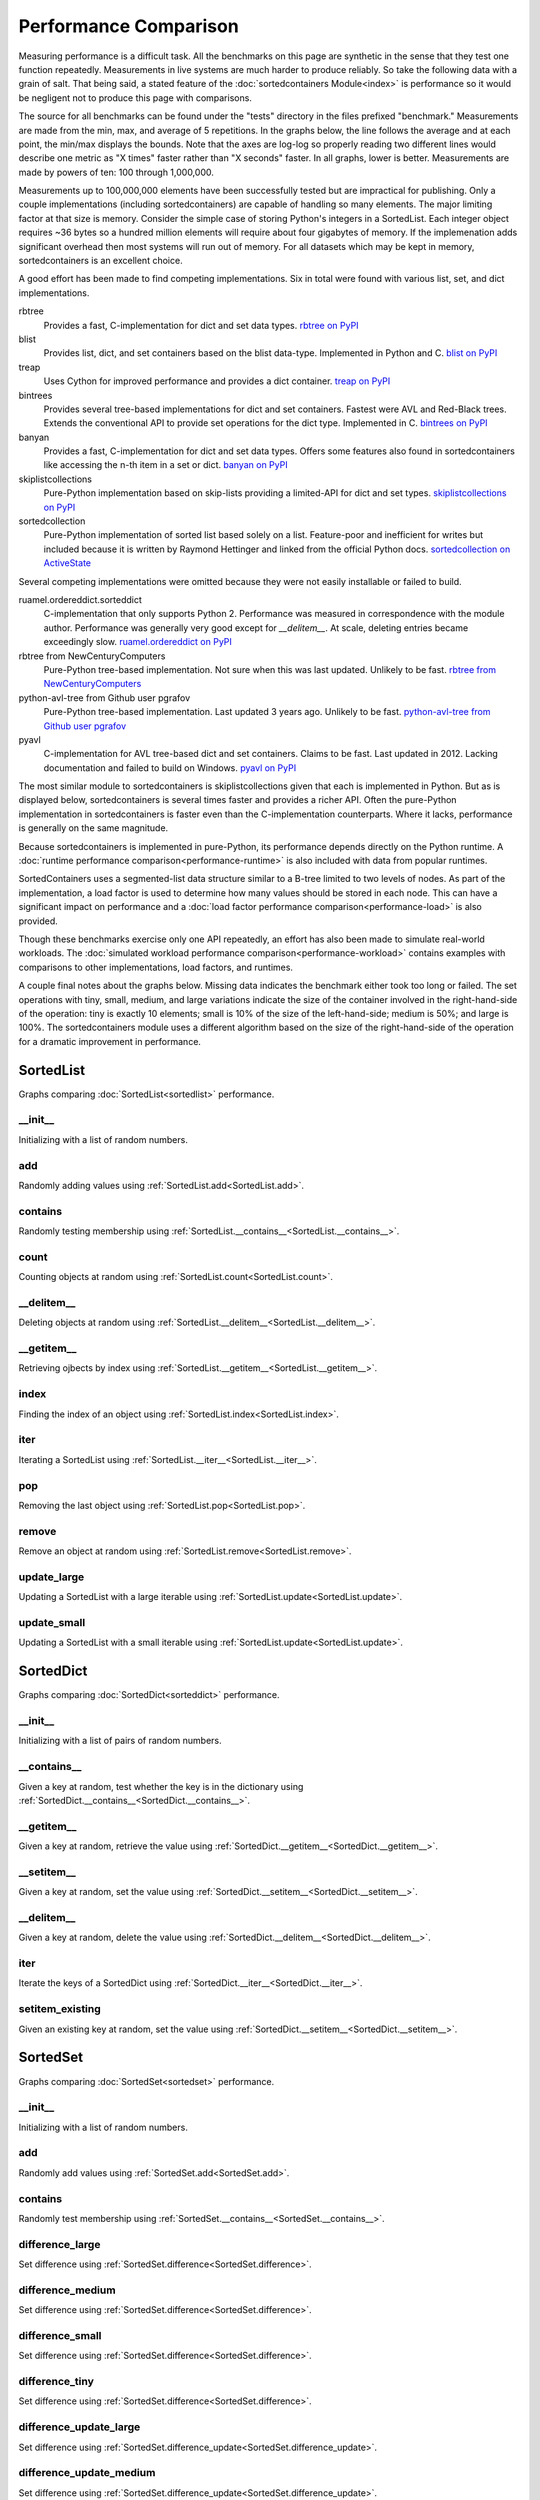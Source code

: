 Performance Comparison
======================

Measuring performance is a difficult task. All the benchmarks on this page are
synthetic in the sense that they test one function repeatedly. Measurements in
live systems are much harder to produce reliably. So take the following data
with a grain of salt. That being said, a stated feature of the
:doc:`sortedcontainers Module<index>` is performance so it would be negligent
not to produce this page with comparisons.

The source for all benchmarks can be found under the "tests" directory in the
files prefixed "benchmark." Measurements are made from the min, max, and average
of 5 repetitions. In the graphs below, the line follows the average and at each
point, the min/max displays the bounds. Note that the axes are log-log so
properly reading two different lines would describe one metric as "X times"
faster rather than "X seconds" faster. In all graphs, lower is
better. Measurements are made by powers of ten: 100 through 1,000,000.

Measurements up to 100,000,000 elements have been successfully tested but are
impractical for publishing. Only a couple implementations (including
sortedcontainers) are capable of handling so many elements. The major limiting
factor at that size is memory. Consider the simple case of storing Python's
integers in a SortedList. Each integer object requires ~36 bytes so a hundred
million elements will require about four gigabytes of memory. If the
implemenation adds significant overhead then most systems will run out of
memory. For all datasets which may be kept in memory, sortedcontainers is an
excellent choice.

A good effort has been made to find competing implementations. Six in total
were found with various list, set, and dict implementations.

rbtree
  Provides a fast, C-implementation for dict and set data types.
  `rbtree on PyPI <https://pypi.python.org/pypi/rbtree>`_

blist
  Provides list, dict, and set containers based on the blist data-type.
  Implemented in Python and C.
  `blist on PyPI <https://pypi.python.org/pypi/blist>`_

treap
  Uses Cython for improved performance and provides a dict container.
  `treap on PyPI <https://pypi.python.org/pypi/treap>`_

bintrees
  Provides several tree-based implementations for dict and set containers.
  Fastest were AVL and Red-Black trees. Extends the conventional API to
  provide set operations for the dict type. Implemented in C.
  `bintrees on PyPI <https://pypi.python.org/pypi/bintrees>`_

banyan
  Provides a fast, C-implementation for dict and set data types. Offers some
  features also found in sortedcontainers like accessing the n-th item in a
  set or dict.
  `banyan on PyPI <https://pypi.python.org/pypi/Banyan>`_

skiplistcollections
  Pure-Python implementation based on skip-lists providing a limited-API
  for dict and set types.
  `skiplistcollections on PyPI <https://pypi.python.org/pypi/skiplistcollections>`_

sortedcollection
  Pure-Python implementation of sorted list based solely on a list.
  Feature-poor and inefficient for writes but included because it is written
  by Raymond Hettinger and linked from the official Python docs.
  `sortedcollection on ActiveState <http://code.activestate.com/recipes/577197-sortedcollection/>`_

Several competing implementations were omitted because they were not easily
installable or failed to build.

ruamel.ordereddict.sorteddict
  C-implementation that only supports Python 2. Performance was measured in
  correspondence with the module author. Performance was generally very good
  except for `__delitem__`. At scale, deleting entries became exceedingly slow.
  `ruamel.ordereddict on PyPI <https://pypi.python.org/pypi/ruamel.ordereddict/>`_

rbtree from NewCenturyComputers
  Pure-Python tree-based implementation. Not sure when this was last updated.
  Unlikely to be fast.
  `rbtree from NewCenturyComputers <http://newcenturycomputers.net/projects/rbtree.html>`_

python-avl-tree from Github user pgrafov
  Pure-Python tree-based implementation. Last updated 3 years ago. Unlikely
  to be fast.
  `python-avl-tree from Github user pgrafov <https://github.com/pgrafov/python-avl-tree>`_

pyavl
  C-implementation for AVL tree-based dict and set containers. Claims to be
  fast. Last updated in 2012. Lacking documentation and failed to build on
  Windows.
  `pyavl on PyPI <https://pypi.python.org/pypi/pyavl>`_

The most similar module to sortedcontainers is skiplistcollections given that
each is implemented in Python. But as is displayed below, sortedcontainers is
several times faster and provides a richer API. Often the pure-Python
implementation in sortedcontainers is faster even than the C-implementation
counterparts. Where it lacks, performance is generally on the same magnitude.

Because sortedcontainers is implemented in pure-Python, its performance depends
directly on the Python runtime. A :doc:`runtime performance
comparison<performance-runtime>` is also included with data from popular
runtimes.

SortedContainers uses a segmented-list data structure similar to a B-tree
limited to two levels of nodes. As part of the implementation, a load factor is
used to determine how many values should be stored in each node. This can have a
significant impact on performance and a :doc:`load factor performance
comparison<performance-load>` is also provided.

Though these benchmarks exercise only one API repeatedly, an effort has also
been made to simulate real-world workloads. The :doc:`simulated workload
performance comparison<performance-workload>` contains examples with comparisons
to other implementations, load factors, and runtimes.

A couple final notes about the graphs below. Missing data indicates the
benchmark either took too long or failed. The set operations with tiny, small,
medium, and large variations indicate the size of the container involved in the
right-hand-side of the operation: tiny is exactly 10 elements; small is 10% of
the size of the left-hand-side; medium is 50%; and large is 100%. The
sortedcontainers module uses a different algorithm based on the size of the
right-hand-side of the operation for a dramatic improvement in performance.

SortedList
----------

Graphs comparing :doc:`SortedList<sortedlist>` performance.

__init__
........

Initializing with a list of random numbers.

.. image:: _static/SortedList-init.png

add
...

Randomly adding values using :ref:`SortedList.add<SortedList.add>`.

.. image:: _static/SortedList-add.png

contains
........

Randomly testing membership using :ref:`SortedList.__contains__<SortedList.__contains__>`.

.. image:: _static/SortedList-contains.png

count
.....

Counting objects at random using :ref:`SortedList.count<SortedList.count>`.

.. image:: _static/SortedList-count.png

__delitem__
...........

Deleting objects at random using :ref:`SortedList.__delitem__<SortedList.__delitem__>`.

.. image:: _static/SortedList-delitem.png

__getitem__
...........

Retrieving ojbects by index using :ref:`SortedList.__getitem__<SortedList.__getitem__>`.

.. image:: _static/SortedList-getitem.png

index
.....

Finding the index of an object using :ref:`SortedList.index<SortedList.index>`.

.. image:: _static/SortedList-index.png

iter
....

Iterating a SortedList using :ref:`SortedList.__iter__<SortedList.__iter__>`.

.. image:: _static/SortedList-iter.png

pop
...

Removing the last object using :ref:`SortedList.pop<SortedList.pop>`.

.. image:: _static/SortedList-pop.png

remove
......

Remove an object at random using :ref:`SortedList.remove<SortedList.remove>`.

.. image:: _static/SortedList-remove.png

update_large
............

Updating a SortedList with a large iterable using :ref:`SortedList.update<SortedList.update>`.

.. image:: _static/SortedList-update_large.png

update_small
............

Updating a SortedList with a small iterable using :ref:`SortedList.update<SortedList.update>`.

.. image:: _static/SortedList-update_small.png

SortedDict
----------

Graphs comparing :doc:`SortedDict<sorteddict>` performance.

__init__
........

Initializing with a list of pairs of random numbers.

.. image:: _static/SortedDict-init.png

__contains__
............

Given a key at random, test whether the key is in the dictionary using :ref:`SortedDict.__contains__<SortedDict.__contains__>`.

.. image:: _static/SortedDict-contains.png

__getitem__
...........

Given a key at random, retrieve the value using :ref:`SortedDict.__getitem__<SortedDict.__getitem__>`.

.. image:: _static/SortedDict-getitem.png

__setitem__
...........

Given a key at random, set the value using :ref:`SortedDict.__setitem__<SortedDict.__setitem__>`.

.. image:: _static/SortedDict-setitem.png

__delitem__
...........

Given a key at random, delete the value using :ref:`SortedDict.__delitem__<SortedDict.__delitem__>`.

.. image:: _static/SortedDict-delitem.png

iter
....

Iterate the keys of a SortedDict using :ref:`SortedDict.__iter__<SortedDict.__iter__>`.

.. image:: _static/SortedDict-iter.png

setitem_existing
................

Given an existing key at random, set the value using :ref:`SortedDict.__setitem__<SortedDict.__setitem__>`.

.. image:: _static/SortedDict-setitem_existing.png

SortedSet
---------

Graphs comparing :doc:`SortedSet<sortedset>` performance.

__init__
........

Initializing with a list of random numbers.

.. image:: _static/SortedSet-init.png

add
...

Randomly add values using :ref:`SortedSet.add<SortedSet.add>`.

.. image:: _static/SortedSet-add.png

contains
........

Randomly test membership using :ref:`SortedSet.__contains__<SortedSet.__contains__>`.

.. image:: _static/SortedSet-contains.png

difference_large
................

Set difference using :ref:`SortedSet.difference<SortedSet.difference>`.

.. image:: _static/SortedSet-difference_large.png

difference_medium
.................

Set difference using :ref:`SortedSet.difference<SortedSet.difference>`.

.. image:: _static/SortedSet-difference_medium.png

difference_small
................

Set difference using :ref:`SortedSet.difference<SortedSet.difference>`.

.. image:: _static/SortedSet-difference_small.png

difference_tiny
...............

Set difference using :ref:`SortedSet.difference<SortedSet.difference>`.

.. image:: _static/SortedSet-difference_tiny.png

difference_update_large
.......................

Set difference using :ref:`SortedSet.difference_update<SortedSet.difference_update>`.

.. image:: _static/SortedSet-difference_update_large.png

difference_update_medium
........................

Set difference using :ref:`SortedSet.difference_update<SortedSet.difference_update>`.

.. image:: _static/SortedSet-difference_update_medium.png

difference_update_small
.......................

Set difference using :ref:`SortedSet.difference_update<SortedSet.difference_update>`.

.. image:: _static/SortedSet-difference_update_small.png

difference_update_tiny
......................

Set difference using :ref:`SortedSet.difference_update<SortedSet.difference_update>`.

.. image:: _static/SortedSet-difference_update_tiny.png

intersection_large
..................

Set intersection using :ref:`SortedSet.intersection<SortedSet.intersection>`.

.. image:: _static/SortedSet-intersection_large.png

intersection_medium
...................

Set intersection using :ref:`SortedSet.intersection<SortedSet.intersection>`.

.. image:: _static/SortedSet-intersection_medium.png

intersection_small
..................

Set intersection using :ref:`SortedSet.intersection<SortedSet.intersection>`.

.. image:: _static/SortedSet-intersection_small.png

intersection_tiny
.................

Set intersection using :ref:`SortedSet.intersection<SortedSet.intersection>`.

.. image:: _static/SortedSet-intersection_tiny.png

intersection_update_large
.........................

Set intersection using :ref:`SortedSet.intersection_update<SortedSet.intersection_update>`.

.. image:: _static/SortedSet-intersection_update_large.png

intersection_update_medium
..........................

Set intersection using :ref:`SortedSet.intersection_update<SortedSet.intersection_update>`.

.. image:: _static/SortedSet-intersection_update_medium.png

intersection_update_small
.........................

Set intersection using :ref:`SortedSet.intersection_update<SortedSet.intersection_update>`.

.. image:: _static/SortedSet-intersection_update_small.png

intersection_update_tiny
........................

Set intersection using :ref:`SortedSet.intersection_update<SortedSet.intersection_update>`.

.. image:: _static/SortedSet-intersection_update_tiny.png

iter
....

Iterating a set using :ref:`iter(SortedSet)<SortedSet.__iter__>`.

.. image:: _static/SortedSet-iter.png

pop
...

Remove the last item in a set using :ref:`SortedSet.pop<SortedSet.pop>`.

.. image:: _static/SortedSet-pop.png

remove
......

Remove an item at random using :ref:`SortedSet.remove<SortedSet.remove>`.

.. image:: _static/SortedSet-remove.png

union_large
...........

Set union using :ref:`SortedSet.union<SortedSet.union>`.

.. image:: _static/SortedSet-union_large.png

union_medium
............

Set union using :ref:`SortedSet.union<SortedSet.union>`.

.. image:: _static/SortedSet-union_medium.png

union_small
...........

Set union using :ref:`SortedSet.union<SortedSet.union>`.

.. image:: _static/SortedSet-union_small.png

union_tiny
..........

Set union using :ref:`SortedSet.union<SortedSet.union>`.

.. image:: _static/SortedSet-union_tiny.png

update_large
............

Set update using :ref:`SortedSet.update<SortedSet.update>`.

.. image:: _static/SortedSet-update_large.png

update_medium
.............

Set update using :ref:`SortedSet.update<SortedSet.update>`.

.. image:: _static/SortedSet-update_medium.png

update_small
............

Set update using :ref:`SortedSet.update<SortedSet.update>`.

.. image:: _static/SortedSet-update_small.png

update_tiny
...........

Set update using :ref:`SortedSet.update<SortedSet.update>`.

.. image:: _static/SortedSet-update_tiny.png

symmetric_difference_large
..........................

Set symmetric-difference using :ref:`SortedSet.symmetric_difference<SortedSet.symmetric_difference>`.

.. image:: _static/SortedSet-symmetric_difference_large.png

symmetric_difference_medium
...........................

Set symmetric-difference using :ref:`SortedSet.symmetric_difference<SortedSet.symmetric_difference>`.

.. image:: _static/SortedSet-symmetric_difference_medium.png

symmetric_difference_small
..........................

Set symmetric-difference using :ref:`SortedSet.symmetric_difference<SortedSet.symmetric_difference>`.

.. image:: _static/SortedSet-symmetric_difference_small.png

symmetric_difference_tiny
.........................

Set symmetric-difference using :ref:`SortedSet.symmetric_difference<SortedSet.symmetric_difference>`.

.. image:: _static/SortedSet-symmetric_difference_tiny.png

symm_diff_update_large
......................

Set symmetric-difference using :ref:`SortedSet.symmetric_difference_update<SortedSet.symmetric_difference_update>`.

.. image:: _static/SortedSet-symmetric_difference_update_large.png

symm_diff_update_medium
.......................

Set symmetric-difference using :ref:`SortedSet.symmetric_difference_update<SortedSet.symmetric_difference_update>`.

.. image:: _static/SortedSet-symmetric_difference_update_medium.png

symm_diff_update_small
......................

Set symmetric-difference using :ref:`SortedSet.symmetric_difference_update<SortedSet.symmetric_difference_update>`.

.. image:: _static/SortedSet-symmetric_difference_update_small.png

symm_diff_update_tiny
.....................

Set symmetric-difference using :ref:`SortedSet.symmetric_difference_update<SortedSet.symmetric_difference_update>`.

.. image:: _static/SortedSet-symmetric_difference_update_tiny.png
